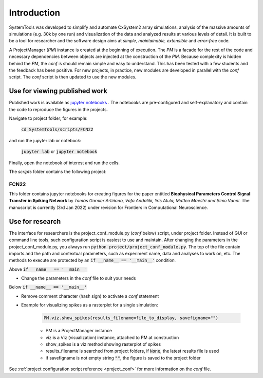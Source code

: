 .. _introduction:

Introduction
============

SystemTools was developed to simplify and automate CxSystem2 array simulations, analysis of the massive amounts of simulations (e.g. 30k by one run) and visualization of the data and analyzed results at various levels of detail. It is built to be a tool for researcher and the software design aims at *simple, maintainable, extensible* and *error-free* code. 

A ProjectManager (*PM*) instance is created at the beginning of execution. The *PM* is a facade for the rest of the code and necessary dependencies between objects are injected at the construction of the *PM*. Because complexity is hidden behind the *PM*, the *conf* is should remain simple and easy to understand. This has been tested with a few students and the feedback has been positive. For new projects, in practice, new modules are developed in parallel with the *conf* script. The *conf* script is then updated to use the new modules.


.. _ref published results:

Use for viewing published work
------------------------------
Published work is available as `jupyter notebooks <https://jupyter-notebook.readthedocs.io/en/stable/examples/Notebook/Notebook%20Basics.html>`_ . The notebooks are pre-configured and self-explanatory and contain the code to reproduce the figures in the projects.

Navigate to project folder, for example:

    :code:`cd SystemTools/scripts/FCN22`

and run the jupyter lab or notebook:

    :code:`jupyter lab` or :code:`jupyter notebook`

Finally, open the notebook of interest and run the cells. 

The `scripts` folder contains the following project:

FCN22
^^^^^

This folder contains jupyter notebooks for creating figures for the paper entitled **Biophysical Parameters Control Signal Transfer in Spiking Network** by *Tomás Garnier Artiñano, Vafa Andalibi, Iiris Atula, Matteo Maestri and Simo Vanni*. The manuscript is currently (3rd Jan 2022) under revision for Frontiers in Computational Neuroscience.


.. _ref research:

Use for research
----------------
The interface for researchers is the project_conf_module.py (*conf* below) script, under project folder. Instead of GUI or command line tools, such configuration script is easiest to use and maintain. After changing the parameters in the project_conf_module.py, you always run :code:`python project/project_conf_module.py`. The top of the file contain imports and the path and contextual parameters, such as experiment name, data and analyses to work on, etc. The methods to execute are protected by an :code:`if __name__ == '__main__'` condition. 

Above :code:`if __name__ == '__main__'`

* Change the parameters in the *conf* file to suit your needs

Below :code:`if __name__ == '__main__'`

* Remove comment character (hash sign) to activate a *conf* statement

* Example for visualizing spikes as a rasterplot for a single simulation:
    
    .. code-block:: console

        PM.viz.show_spikes(results_filename=file_to_display, savefigname="")
    
    * PM is a ProjectManager instance
    * viz is a Viz (visualization) instance, attached to PM at construction
    * show_spikes is a viz method showing rasterplot of spikes
    * results_filename is searched from project folders, if :code:`None`, the latest results file is used
    * if savefigname is not empty string :code:`""`, the figure is saved to the project folder

See :ref:`project configuration script reference <project_conf>` for more information on the *conf* file.

